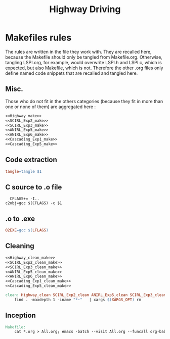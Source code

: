 #+TITLE: Highway Driving
* Makefiles rules
  The rules are written in the file they work with. They are recalled here, because the Makefile should only be tangled from Makefile.org. Otherwise, tangling LSPI.org, for example, would overwrite LSPI.h and LSPI.c, which is expected, but also Makefile, which is not. Therefore the other .org files only define named code snippets that are recalled and tangled here.
** Misc.
Those who do not fit in the others categories (because they fit in more than one or none of them) are aggregated here :
  #+begin_src makefile :tangle Makefile :noweb yes
<<Highway_make>>
<<SCIRL_Exp2_make>>
<<SCIRL_Exp3_make>>
<<ANIRL_Exp5_make>>
<<ANIRL_Exp6_make>>
<<Cascading_Exp1_make>>
<<Cascading_Exp5_make>>
  #+end_src
** Code extraction
  #+begin_src makefile :tangle Makefile :noweb yes
tangle=tangle $1
#+end_src
** C source to .o file
  #+begin_src make :tangle Makefile :noweb yes
  CFLAGS+= -I..
c2obj=gcc $(CFLAGS) -c $1
   #+end_src

** .o to .exe
  #+begin_src makefile :tangle Makefile :noweb yes
O2EXE=gcc $(LFLAGS)
  #+end_src

** Cleaning
    #+begin_src makefile :tangle Makefile :noweb yes
<<Highway_clean_make>>
<<SCIRL_Exp2_clean_make>>
<<SCIRL_Exp3_clean_make>>
<<ANIRL_Exp5_clean_make>>
<<ANIRL_Exp6_clean_make>>
<<Cascading_Exp1_clean_make>>
<<Cascading_Exp5_clean_make>>

clean: Highway_clean SCIRL_Exp2_clean ANIRL_Exp5_clean SCIRL_Exp3_clean ANIRL_Exp6_clean Cascading_Exp1_clean Cascading_Exp5_clean
	find . -maxdepth 1 -iname "*~"   | xargs $(XARGS_OPT) rm

    #+end_src


** Inception

   #+begin_src makefile :tangle Makefile :noweb yes
Makefile:
	cat *.org > All.org; emacs -batch --visit All.org --funcall org-babel-tangle --script ~/.emacs; rm All.org
   #+end_src
